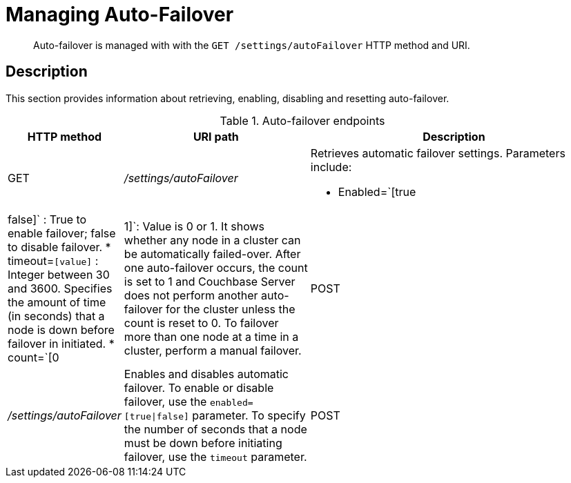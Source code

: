 [#rest-cluster-autofailover]
= Managing Auto-Failover

[abstract]
Auto-failover is managed with with the `GET /settings/autoFailover` HTTP method and URI.

== Description

This section provides information about retrieving, enabling, disabling and resetting auto-failover.

.Auto-failover endpoints
[cols="100,229,367"]
|===
| HTTP method | URI path | Description

| GET
| [.path]_/settings/autoFailover_
a|
Retrieves automatic failover settings.
Parameters include:

* Enabled=`[true|false]` : True to enable failover; false to disable failover.
* timeout=`[value]` : Integer between 30 and 3600.
Specifies the amount of time (in seconds) that a node is down before failover in initiated.
* count=`[0|1]`: Value is 0 or 1.
It shows whether any node in a cluster can be automatically failed-over.
After one auto-failover occurs, the count is set to 1 and Couchbase Server does not perform another auto-failover for the cluster unless the count is reset to 0.
To failover more than one node at a time in a cluster, perform a manual failover.

| POST
| [.path]_/settings/autoFailover_
| Enables and disables automatic failover.
To enable or disable failover, use the `enabled=[true\|false]` parameter.
To specify the number of seconds that a node must be down before initiating failover, use the `timeout` parameter.

| POST
| [.path]_/settings/autoFailover/resetCount_
| Resets automatic failover count to 0.
|===
